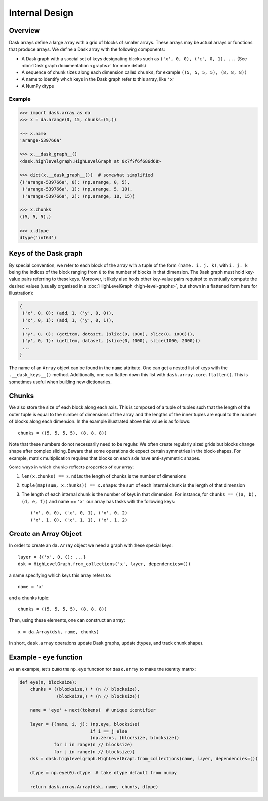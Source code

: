 Internal Design
===============

Overview
--------

.. image:: images/array.png
   :width: 40 %
   :align: right
   :alt: A dask array.

Dask arrays define a large array with a grid of blocks of smaller arrays.
These arrays may be actual arrays or functions that produce arrays. We 
define a Dask array with the following components:

*  A Dask graph with a special set of keys designating blocks
   such as ``('x', 0, 0), ('x', 0, 1), ...`` (See :doc:`Dask graph
   documentation <graphs>` for more details)
*  A sequence of chunk sizes along each dimension called ``chunks``,
   for example ``((5, 5, 5, 5), (8, 8, 8))``
*  A name to identify which keys in the Dask graph refer to this array, like
   ``'x'``
*  A NumPy dtype

Example
~~~~~~~

.. code-block:: python

   >>> import dask.array as da
   >>> x = da.arange(0, 15, chunks=(5,))

   >>> x.name
   'arange-539766a'

   >>> x.__dask_graph__()
   <dask.highlevelgraph.HighLevelGraph at 0x7f9f6f686d68>

   >>> dict(x.__dask_graph__())  # somewhat simplified
   {('arange-539766a', 0): (np.arange, 0, 5),
    ('arange-539766a', 1): (np.arange, 5, 10),
    ('arange-539766a', 2): (np.arange, 10, 15)}

   >>> x.chunks
   ((5, 5, 5),)

   >>> x.dtype
   dtype('int64')


Keys of the Dask graph
----------------------

By special convention, we refer to each block of the array with a tuple of the
form ``(name, i, j, k)``, with ``i, j, k`` being the indices of the block
ranging from ``0`` to the number of blocks in that dimension.  The Dask graph
must hold key-value pairs referring to these keys.  Moreover, it likely also
holds other key-value pairs required to eventually compute the desired values
(usually organised in a :doc:`HighLevelGraph <high-level-graphs>`, but shown
in a flattened form here for illustration):

.. code-block:: python

   {
    ('x', 0, 0): (add, 1, ('y', 0, 0)),
    ('x', 0, 1): (add, 1, ('y', 0, 1)),
    ...
    ('y', 0, 0): (getitem, dataset, (slice(0, 1000), slice(0, 1000))),
    ('y', 0, 1): (getitem, dataset, (slice(0, 1000), slice(1000, 2000)))
    ...
   }

The name of an ``Array`` object can be found in the ``name`` attribute.  One
can get a nested list of keys with the ``.__dask_keys__()`` method.  Additionally, 
one can flatten down this list with ``dask.array.core.flatten()``. This is sometimes
useful when building new dictionaries.

Chunks
------

We also store the size of each block along each axis.  This is composed of 
a tuple of tuples such that the length of the outer tuple is equal to the 
number of dimensions of the array, and the lengths of the inner tuples are 
equal to the number of blocks along each dimension.  In the example illustrated 
above this value is as follows::

    chunks = ((5, 5, 5, 5), (8, 8, 8))

Note that these numbers do not necessarily need to be regular.  We often create
regularly sized grids but blocks change shape after complex slicing.  Beware
that some operations do expect certain symmetries in the block-shapes.  For
example, matrix multiplication requires that blocks on each side have
anti-symmetric shapes.

Some ways in which ``chunks`` reflects properties of our array:

1.  ``len(x.chunks) == x.ndim``: the length of chunks is the number of dimensions
2.  ``tuple(map(sum, x.chunks)) == x.shape``: the sum of each internal chunk is the
    length of that dimension
3.  The length of each internal chunk is the number of keys in that dimension.
    For instance, for ``chunks == ((a, b), (d, e, f))`` and name == ``'x'``
    our array has tasks with the following keys::

       ('x', 0, 0), ('x', 0, 1), ('x', 0, 2)
       ('x', 1, 0), ('x', 1, 1), ('x', 1, 2)


Create an Array Object
----------------------

In order to create an ``da.Array`` object we need a graph with these special
keys::

    layer = {('x', 0, 0): ...}
    dsk = HighLevelGraph.from_collections('x', layer, dependencies=())

a name specifying which keys this array refers to::

    name = 'x'

and a chunks tuple::

    chunks = ((5, 5, 5, 5), (8, 8, 8))

Then, using these elements, one can construct an array::

    x = da.Array(dsk, name, chunks)

In short, ``dask.array`` operations update Dask graphs, update dtypes, and track chunk
shapes.


Example - ``eye`` function
--------------------------

As an example, let's build the ``np.eye`` function for ``dask.array`` to make the
identity matrix:

.. code-block:: python

   def eye(n, blocksize):
       chunks = ((blocksize,) * (n // blocksize),
                 (blocksize,) * (n // blocksize))

       name = 'eye' + next(tokens)  # unique identifier

       layer = {(name, i, j): (np.eye, blocksize)
                              if i == j else
                              (np.zeros, (blocksize, blocksize))
                for i in range(n // blocksize)
                for j in range(n // blocksize)}
       dsk = dask.highlevelgraph.HighLevelGraph.from_collections(name, layer, dependencies=())

       dtype = np.eye(0).dtype  # take dtype default from numpy

       return dask.array.Array(dsk, name, chunks, dtype)
